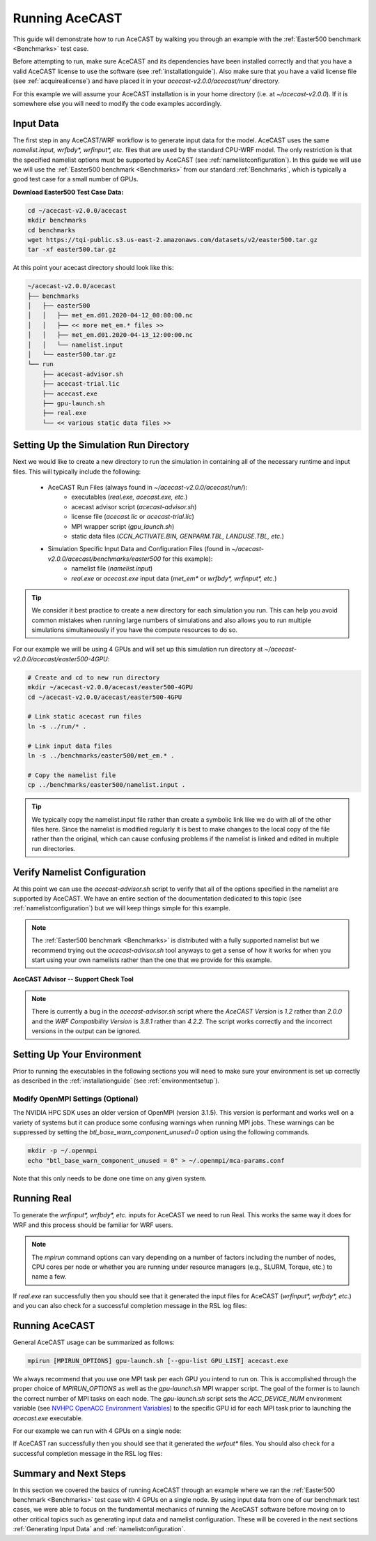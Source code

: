 .. meta::
   :description: Running AceCast, click for more
   :keywords: Running, Usage, MPI, input, environment, AceCast, Documentation, TempoQuest

.. _OpenMPI mpirun documentation:
   https://www.open-mpi.org/doc/v3.1/man1/mpirun.1.php

.. _NVHPC OpenACC Environment Variables:
   https://docs.nvidia.com/hpc-sdk/archive/21.9/compilers/openacc-gs/index.html#env-vars

.. _Running AceCAST:

Running AceCAST
###############

This guide will demonstrate how to run AceCAST by walking you through an example with the 
:ref:`Easter500 benchmark <Benchmarks>` test case.

Before attempting to run, make sure AceCAST and its dependencies have been installed correctly and 
that you have a valid AceCAST license to use the software (see :ref:`installationguide`). Also make
sure that you have a valid license file (see :ref:`acquirealicense`) and have placed it in your
`acecast-v2.0.0/acecast/run/` directory.

For this example we will assume your AceCAST installation is in your home directory (i.e. at 
`~/acecast-v2.0.0`). If it is somewhere else you will need to modify the code examples accordingly.

Input Data
==========

The first step in any AceCAST/WRF workflow is to generate input data for the model. AceCAST uses 
the same `namelist.input, wrfbdy*, wrfinput*, etc.` files that are used by the standard CPU-WRF 
model. The only restriction is that the specified namelist options must be supported by AceCAST 
(see :ref:`namelistconfiguration`). In this guide we will use we will use the 
:ref:`Easter500 benchmark <Benchmarks>` from our standard :ref:`Benchmarks`, which is typically a 
good test case for a small number of GPUs.

**Download Easter500 Test Case Data:**

.. code-block:: shell

    cd ~/acecast-v2.0.0/acecast
    mkdir benchmarks
    cd benchmarks
    wget https://tqi-public.s3.us-east-2.amazonaws.com/datasets/v2/easter500.tar.gz
    tar -xf easter500.tar.gz

At this point your acecast directory should look like this:

.. code-block:: output

    ~/acecast-v2.0.0/acecast
    ├── benchmarks
    │   ├── easter500
    │   │   ├── met_em.d01.2020-04-12_00:00:00.nc
    │   │   ├── << more met_em.* files >>
    │   │   ├── met_em.d01.2020-04-13_12:00:00.nc
    │   │   └── namelist.input
    │   └── easter500.tar.gz
    └── run
        ├── acecast-advisor.sh
        ├── acecast-trial.lic
        ├── acecast.exe
        ├── gpu-launch.sh
        ├── real.exe
        └── << various static data files >>


Setting Up the Simulation Run Directory
=======================================

Next we would like to create a new directory to run the simulation in containing all of the 
necessary runtime and input files. This will typically include the following:

    - AceCAST Run Files (always found in `~/acecast-v2.0.0/acecast/run/`):
        - executables (`real.exe, acecast.exe, etc.`)
        - acecast advisor script (`acecast-advisor.sh`)
        - license file (`acecast.lic` or `acecast-trial.lic`)
        - MPI wrapper script (`gpu_launch.sh`)
        - static data files (`CCN_ACTIVATE.BIN, GENPARM.TBL, LANDUSE.TBL, etc.`)
    - Simulation Specific Input Data and Configuration Files (found in `~/acecast-v2.0.0/acecast/benchmarks/easter500` for this example):
        - namelist file (`namelist.input`)
        - `real.exe` or `acecast.exe` input data (`met_em*` or `wrfbdy*, wrfinput*, etc.`)

.. tip::
    We consider it best practice to create a new directory for each simulation you run. This can 
    help you avoid common mistakes when running large numbers of simulations and also allows you 
    to run multiple simulations simultaneously if you have the compute resources to do so.

For our example we will be using 4 GPUs and will set up this simulation run directory at 
`~/acecast-v2.0.0/acecast/easter500-4GPU`:

.. code-block:: shell

    # Create and cd to new run directory
    mkdir ~/acecast-v2.0.0/acecast/easter500-4GPU
    cd ~/acecast-v2.0.0/acecast/easter500-4GPU

    # Link static acecast run files
    ln -s ../run/* .
    
    # Link input data files
    ln -s ../benchmarks/easter500/met_em.* .

    # Copy the namelist file
    cp ../benchmarks/easter500/namelist.input .
    
.. tip::
    We typically copy the namelist.input file rather than create a symbolic link like we do with 
    all of the other files here. Since the namelist is modified regularly it is best to make 
    changes to the local copy of the file rather than the original, which can cause confusing 
    problems if the namelist is linked and edited in multiple run directories.


Verify Namelist Configuration
=============================

At this point we can use the `acecast-advisor.sh` script to verify that all of the options 
specified in the namelist are supported by AceCAST. We have an entire section of the documentation
dedicated to this topic (see :ref:`namelistconfiguration`) but we will keep things simple for this 
example. 

.. note::
   The :ref:`Easter500 benchmark <Benchmarks>` is distributed with a fully supported namelist but
   we recommend trying out the `acecast-advisor.sh` tool anyways to get a sense of how it works for
   when you start using your own namelists rather than the one that we provide for this example.

**AceCAST Advisor -- Support Check Tool**

.. tabs::

    .. tab:: command

        .. code-block:: shell

            # cd to the simulation run directory if you aren't already there
            ./acecast-advisor.sh --tool support-check

    .. tab:: output for supported namelist

        .. code-block:: output

    
            ***********************************************************************************
            *      ___           _____           _      ___      _       _                    *
            *     / _ \         /  __ \         | |    / _ \    | |     (_)                   *
            *    / /_\ \ ___ ___| /  \/ __ _ ___| |_  / /_\ \ __| |_   ___ ___  ___  ____     *
            *    |  _  |/ __/ _ \ |    / _` / __| __| |  _  |/ _` \ \ / / / __|/ _ \|  __|    *
            *    | | | | (_|  __/ \__/\ (_| \__ \ |_  | | | | (_| |\ V /| \__ \ (_) | |       *
            *    \_| |_/\___\___|\____/\__,_|___/\__| \_| |_/\__,_| \_/ |_|___/\___/|_|       *
            *                                                                                 *
            ***********************************************************************************
            
            
            WARNING: Namelist file not specified by user. Using default namelist file path: /home/samm.tempoquest/acecast-v2.0.0/acecast/easter500-4GPU/namelist.input 

            Support Check Configuration:
                Namelist                    : /home/samm.tempoquest/acecast-v2.0.0/acecast/easter500-4GPU/namelist.input
                AceCAST Version             : 1.2
                WRF Compatibility Version   : 3.8.1


            NOTE: Namelist options may be determined implicitly if not specified in the given namelist.

            Support Check Tool Success: No unsupported options found -- Ok to use namelist for AceCAST execution.

    .. tab:: output for unsupported namelist

        .. code-block:: output
            
            ***********************************************************************************
            *      ___           _____           _      ___      _       _                    *
            *     / _ \         /  __ \         | |    / _ \    | |     (_)                   *
            *    / /_\ \ ___ ___| /  \/ __ _ ___| |_  / /_\ \ __| |_   ___ ___  ___  ____     *
            *    |  _  |/ __/ _ \ |    / _` / __| __| |  _  |/ _` \ \ / / / __|/ _ \|  __|    *
            *    | | | | (_|  __/ \__/\ (_| \__ \ |_  | | | | (_| |\ V /| \__ \ (_) | |       *
            *    \_| |_/\___\___|\____/\__,_|___/\__| \_| |_/\__,_| \_/ |_|___/\___/|_|       *
            *                                                                                 *
            ***********************************************************************************
            
            
            WARNING: Namelist file not specified by user. Using default namelist file path: /home/samm.tempoquest/acecast-v2.0.0/acecast/easter500-4GPU/namelist.input 

            Support Check Configuration:
                Namelist                    : /home/samm.tempoquest/acecast-v2.0.0/acecast/easter500-4GPU/namelist.input
                AceCAST Version             : 1.2
                WRF Compatibility Version   : 3.8.1


            NOTE: Namelist options may be determined implicitly if not specified in the given namelist.

            SUPPORT CHECK FAILURE:
                Unsupported option selected for namelist variable mp_physics in &physics: mp_physics=10
                Supported options for namelist variable mp_physics: 1,6,8,28

            SUPPORT CHECK FAILURE:
                Unsupported option selected for namelist variable cu_physics in &physics: cu_physics=16
                Supported options for namelist variable cu_physics: 0,1,2,11

            Support Check Tool Failure: One or more options found that are not supported by AceCAST. Please modify your namelist selections based on the previous "SUPPORT CHECK FAILURE" messages and run this check again.


.. note::
   There is currently a bug in the `acecast-advisor.sh` script where the `AceCAST Version` is `1.2` 
   rather than `2.0.0` and the `WRF Compatibility Version` is `3.8.1` rather than `4.2.2`. The 
   script works correctly and the incorrect versions in the output can be ignored.

Setting Up Your Environment
===========================

Prior to running the executables in the following sections you will need to make sure your 
environment is set up correctly as described in the :ref:`installationguide` (see 
:ref:`environmentsetup`).

Modify OpenMPI Settings (Optional)
----------------------------------

The NVIDIA HPC SDK uses an older version of OpenMPI (version 3.1.5). This version is performant 
and works well on a variety of systems but it can produce some confusing warnings when running MPI
jobs. These warnings can be suppressed by setting the *btl_base_warn_component_unused=0* option 
using the following commands.

.. code-block:: shell
    
    mkdir -p ~/.openmpi
    echo "btl_base_warn_component_unused = 0" > ~/.openmpi/mca-params.conf

Note that this only needs to be done one time on any given system.


Running Real
============

To generate the `wrfinput*, wrfbdy*, etc.` inputs for AceCAST we need to run Real. This works 
the same way it does for WRF and this process should be familiar for WRF users.

.. tabs::

    .. tab:: simple usage

        .. code-block:: shell

            # cd to the simulation run directory if you aren't already there
            mpirun -n <number of cpu cores> ./real.exe

        Change the `<number of cpu cores>` to the number of cores you would like to use to run 
        `real.exe`.

    .. tab:: general usage

        .. code-block:: shell

            # cd to the simulation run directory if you aren't already there
            mpirun [MPIRUN_OPTIONS] ./real.exe

        For more details about the `mpirun` command check out the `OpenMPI mpirun documentation`_ 
        or try:

        .. code-block:: shell

            mpirun --help

.. note::
   The `mpirun` command options can vary depending on a number of factors including the number of
   nodes, CPU cores per node or whether you are running under resource managers (e.g., SLURM, 
   Torque, etc.) to name a few.

If `real.exe` ran successfully then you should see that it generated the input files for AceCAST
(`wrfinput*, wrfbdy*, etc.`) and you can also check for a successful completion message in the RSL
log files:

.. tabs::

    .. tab:: command

        .. code-block:: shell

            tail -n 5 rsl.error.0000

    .. tab:: example output

        .. code-block:: output

            d01 2020-04-13_12:00:00 forcing artificial silty clay loam at   11 points, out of  15625
            d01 2020-04-13_12:00:00 Timing for processing          0 s.
            d01 2020-04-13_12:00:00 Timing for output          1 s.
            d01 2020-04-13_12:00:00 Timing for loop #   37 =          5 s.
            d01 2020-04-13_12:00:00 real_em: SUCCESS COMPLETE REAL_EM INIT    
        
        

Running AceCAST
===============

General AceCAST usage can be summarized as follows:

.. code-block:: shell

    mpirun [MPIRUN_OPTIONS] gpu-launch.sh [--gpu-list GPU_LIST] acecast.exe

We always recommend that you use one MPI task per each GPU you intend to run on. This is 
accomplished through the proper choice of `MPIRUN_OPTIONS` as well as the `gpu-launch.sh` MPI 
wrapper script. The goal of the former is to launch the correct number of MPI tasks on each node. 
The `gpu-launch.sh` script sets the `ACC_DEVICE_NUM` environment variable (see 
`NVHPC OpenACC Environment Variables`_) to the specific GPU id for each MPI task prior to launching 
the `acecast.exe` executable.

For our example we can run with 4 GPUs on a single node:

.. tabs::

    .. tab:: command

        .. code-block:: shell

            mpirun -n 4 ./gpu-launch.sh ./acecast.exe

    .. tab:: example output

        .. code-block:: output

             starting wrf task             0  of             4
             starting wrf task             1  of             4
             starting wrf task             2  of             4
             starting wrf task             3  of             4


If AceCAST ran successfully then you should see that it generated the `wrfout*` files. You should 
also check for a successful completion message in the RSL log files:

.. tabs::

    .. tab:: command

        .. code-block:: shell

            tail -n 5 rsl.error.0000

    .. tab:: example output

        .. code-block:: output

            Timing for main: time 2020-04-12_00:59:48 on domain   1:    0.09450 elapsed seconds
            Timing for main: time 2020-04-12_01:00:00 on domain   1:    0.09443 elapsed seconds
            d01 2020-04-12_01:00:00 wrf: SUCCESS COMPLETE WRF
            Checking-in/releasing AceCAST Licenses
            Successfully checked-in/released AceCAST Licenses.



Summary and Next Steps
======================

In this section we covered the basics of running AceCAST through an example where we ran the 
:ref:`Easter500 benchmark <Benchmarks>` test case with 4 GPUs on a single node. By using input 
data from one of our benchmark test cases, we were able to focus on the fundamental mechanics 
of running the AceCAST software before moving on to other critical topics such as generating 
input data and namelist configuration. These will be covered in the next sections 
:ref:`Generating Input Data` and :ref:`namelistconfiguration`.







